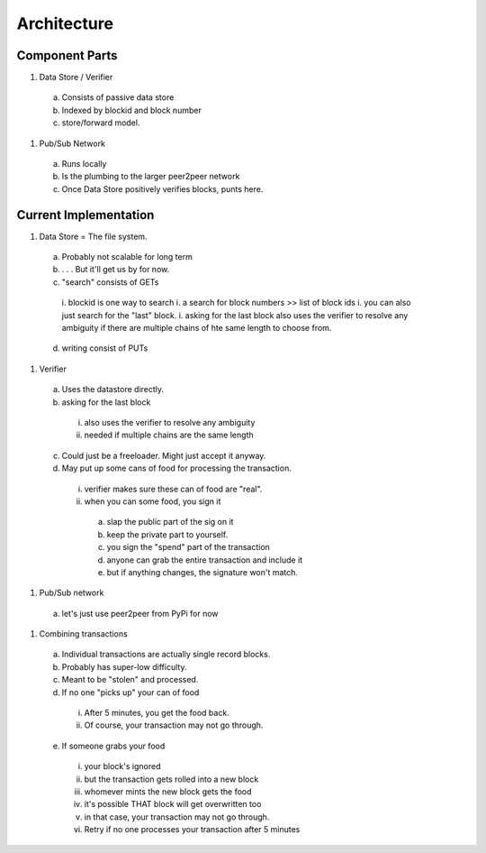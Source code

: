 Architecture
==============

Component Parts
---------------

#) Data Store / Verifier
  a. Consists of passive data store
  b. Indexed by blockid and block number
  c. store/forward model.

#) Pub/Sub Network

  a. Runs locally
  b. Is the plumbing to the larger peer2peer network
  c. Once Data Store positively verifies blocks, punts here.
  
Current Implementation
----------------------

#) Data Store = The file system.
  a. Probably not scalable for long term
  b. . . . But it'll get us by for now.
  c. "search" consists of GETs
    i. blockid is one way to search
    i. a search for block numbers >> list of block ids
    i. you can also just search for the "last" block.
    i. asking for the last block also uses the verifier to resolve any ambiguity if there are multiple chains of hte same length to choose from.
  d. writing consist of PUTs

#) Verifier
  a. Uses the datastore directly.
  b. asking for the last block
    i. also uses the verifier to resolve any ambiguity
    ii. needed if multiple chains are the same length
  c. Could just be a freeloader.  Might just accept it anyway.
  d. May put up some cans of food for processing the transaction.
    i. verifier makes sure these can of food are "real".
    ii. when you can some food, you sign it
      a. slap the public part of the sig on it
      b. keep the private part to yourself.
      c. you sign the "spend" part of the transaction
      d. anyone can grab the entire transaction and include it
      e. but if anything changes, the signature won't match.

#) Pub/Sub network
  a. let's just use peer2peer from PyPi for now

#) Combining transactions
  a. Individual transactions are actually single record blocks.
  b. Probably has super-low difficulty.
  c. Meant to be "stolen" and processed.
  d. If no one "picks up" your can of food
    i. After 5 minutes, you get the food back.
    ii. Of course, your transaction may not go through.
  e. If someone grabs your food
    i. your block's ignored
    ii. but the transaction gets rolled into a new block
    iii. whomever mints the new block gets the food
    iv. it's possible THAT block will get overwritten too
    v. in that case, your transaction may not go through.
    vi. Retry if no one processes your transaction after 5 minutes
